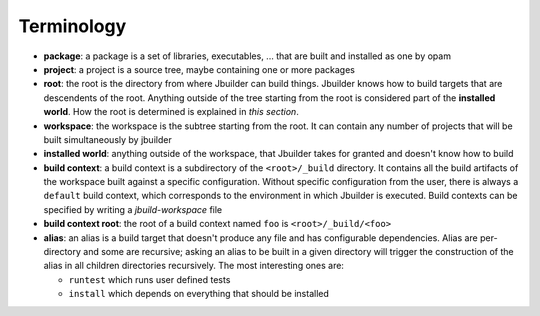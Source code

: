 ***********
Terminology
***********

-  **package**: a package is a set of libraries, executables, ... that
   are built and installed as one by opam

-  **project**: a project is a source tree, maybe containing one or more
   packages

-  **root**: the root is the directory from where Jbuilder can build
   things. Jbuilder knows how to build targets that are descendents of
   the root. Anything outside of the tree starting from the root is
   considered part of the **installed world**. How the root is
   determined is explained in *this section*.

-  **workspace**: the workspace is the subtree starting from the root.
   It can contain any number of projects that will be built
   simultaneously by jbuilder

-  **installed world**: anything outside of the workspace, that Jbuilder
   takes for granted and doesn't know how to build

-  **build context**: a build context is a subdirectory of the
   ``<root>/_build`` directory. It contains all the build artifacts of
   the workspace built against a specific configuration. Without
   specific configuration from the user, there is always a ``default``
   build context, which corresponds to the environment in which Jbuilder
   is executed. Build contexts can be specified by writing a
   *jbuild-workspace* file

-  **build context root**: the root of a build context named ``foo`` is
   ``<root>/_build/<foo>``

-  **alias**: an alias is a build target that doesn't produce any file
   and has configurable dependencies. Alias are per-directory and some
   are recursive; asking an alias to be built in a given directory will
   trigger the construction of the alias in all children directories
   recursively. The most interesting ones are:

   -  ``runtest`` which runs user defined tests
   -  ``install`` which depends on everything that should be installed
